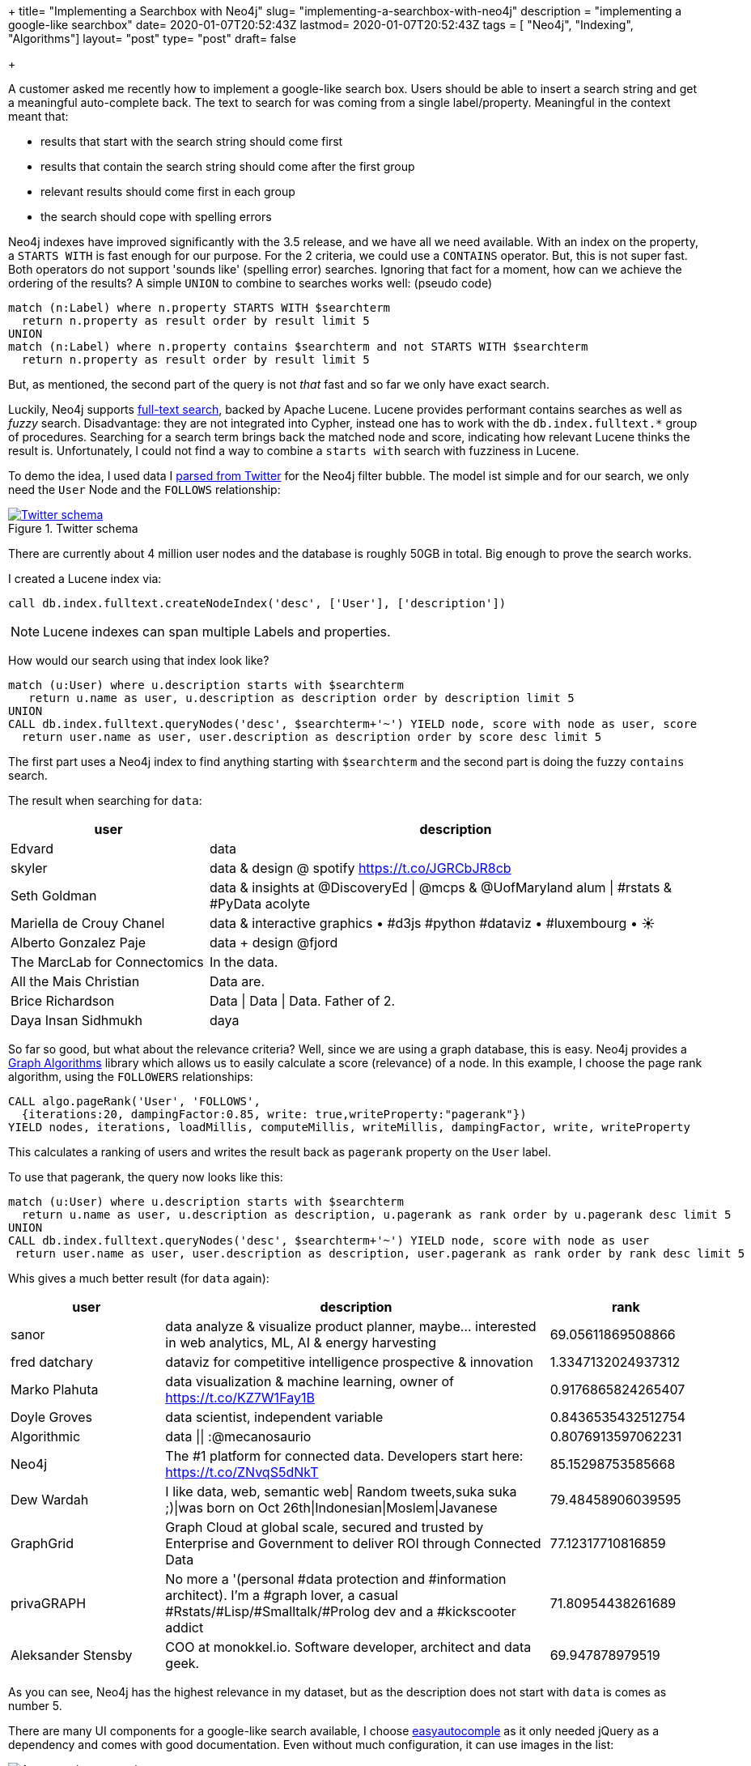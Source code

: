 +++
title= "Implementing a Searchbox with Neo4j"
slug= "implementing-a-searchbox-with-neo4j"
description = "implementing a google-like searchbox"
date= 2020-01-07T20:52:43Z
lastmod= 2020-01-07T20:52:43Z
tags = [ "Neo4j", "Indexing", "Algorithms"]
layout= "post"
type=  "post"
draft= false

+++

A customer asked me recently how to implement a google-like search box. Users should be able to insert a search  string and get a meaningful auto-complete back. The text to search for was coming from a single label/property. Meaningful in the context meant that:

 * results that start with the search string should come first
 * results that contain the search string should come after the first group
 * relevant results should come first in each group
 * the search should cope with spelling errors

Neo4j indexes have improved significantly with the 3.5 release, and we have all we need available. With an index on the property, a `STARTS WITH` is fast enough for our purpose. For the 2 criteria, we could use a `CONTAINS` operator. But, this is not super fast. Both operators do not support 'sounds like' (spelling error) searches. Ignoring that fact for a moment, how can we achieve the ordering of the results? A simple `UNION` to combine to searches works well: (pseudo code)
[source]
----
match (n:Label) where n.property STARTS WITH $searchterm
  return n.property as result order by result limit 5
UNION
match (n:Label) where n.property contains $searchterm and not STARTS WITH $searchterm
  return n.property as result order by result limit 5
----

But, as mentioned, the second part of the query is not _that_ fast and so far we only have exact search.

Luckily, Neo4j supports https://neo4j.com/docs/cypher-manual/3.5/schema/index/#schema-index-fulltext-search[full-text search], backed by Apache Lucene. Lucene provides performant contains searches as well as _fuzzy_ search. Disadvantage: they are not integrated into Cypher, instead one has to work with the `db.index.fulltext.*` group of procedures. Searching for a search term brings back the matched node and score, indicating how relevant Lucene thinks the result is. Unfortunately, I could not find a way to combine a `starts with` search with fuzziness in Lucene.

To demo the idea, I used data I https://github.com/taseroth/twitter-crawler[parsed from Twitter] for the Neo4j filter bubble. The model ist simple and for our search, we only need the `User` Node and the `FOLLOWS` relationship:
[#img-model, role="img-responsive"]
.Twitter schema
[link=img/schema.png]
image::img/schema.png[Twitter schema]
There are currently about 4 million user nodes and the database is roughly 50GB in total. Big enough to prove the search works.

I created a Lucene index via:
[source]
----
call db.index.fulltext.createNodeIndex('desc', ['User'], ['description'])
----
NOTE: Lucene indexes can span multiple Labels and properties.

How would our search using that index look like?
[source]
----
match (u:User) where u.description starts with $searchterm
   return u.name as user, u.description as description order by description limit 5
UNION
CALL db.index.fulltext.queryNodes('desc', $searchterm+'~') YIELD node, score with node as user, score
  return user.name as user, user.description as description order by score desc limit 5
----

The first part uses a Neo4j index to find anything starting with `$searchterm` and the second part is doing the fuzzy `contains` search.

The result when searching for `data`:
[cols="2,5",options=header,format=csv]
|===
user,description
Edvard,data
skyler,data & design @ spotify https://t.co/JGRCbJR8cb
Seth Goldman,data & insights at @DiscoveryEd | @mcps & @UofMaryland alum | #rstats & #PyData acolyte
Mariella de Crouy Chanel,data & interactive graphics • #d3js #python #dataviz • #luxembourg • ☀️
Alberto Gonzalez Paje,data + design @fjord
The MarcLab for Connectomics,In the data.
All the Mais Christian,Data are.
Brice Richardson,Data | Data | Data. Father of 2.
Daya Insan Sidhmukh,daya
|===

So far so good, but what about the relevance criteria? Well, since we are using a graph database, this is easy. Neo4j provides a https://neo4j.com/docs/graph-algorithms/current/[Graph Algorithms] library which allows us to easily calculate a score (relevance) of a node. In this example, I choose the page rank algorithm, using the `FOLLOWERS` relationships:
[source]
----
CALL algo.pageRank('User', 'FOLLOWS',
  {iterations:20, dampingFactor:0.85, write: true,writeProperty:"pagerank"})
YIELD nodes, iterations, loadMillis, computeMillis, writeMillis, dampingFactor, write, writeProperty
----
This calculates a ranking of users and writes the result back as `pagerank` property on the `User` label.

To use that pagerank, the query now looks like this:
[source]
----
match (u:User) where u.description starts with $searchterm
  return u.name as user, u.description as description, u.pagerank as rank order by u.pagerank desc limit 5
UNION
CALL db.index.fulltext.queryNodes('desc', $searchterm+'~') YIELD node, score with node as user
 return user.name as user, user.description as description, user.pagerank as rank order by rank desc limit 5
----
Whis gives a much better result (for `data` again):
[cols="2,5,2",options=header,format=csv]
|===
user,description,rank
sanor,"data analyze & visualize product planner, maybe... interested in web analytics, ML, AI & energy harvesting",69.05611869508866
fred datchary,dataviz for competitive intelligence prospective & innovation,1.3347132024937312
Marko Plahuta,"data visualization & machine learning, owner of https://t.co/KZ7W1Fay1B",0.9176865824265407
Doyle Groves,"data scientist, independent variable",0.8436535432512754
Algorithmic,data || :@mecanosaurio,0.8076913597062231
Neo4j,The #1 platform for connected data. Developers start here: https://t.co/ZNvqS5dNkT,85.15298753585668
Dew Wardah,"I like data, web, semantic web| Random tweets,suka suka ;)|was born on Oct 26th|Indonesian|Moslem|Javanese",79.48458906039595
GraphGrid,"Graph Cloud at global scale, secured and trusted by Enterprise and Government to deliver ROI through Connected Data",77.12317710816859
privaGRAPH,"No more a '(personal #data protection and #information architect). I'm a #graph lover, a casual #Rstats/#Lisp/#Smalltalk/#Prolog dev and a #kickscooter addict",71.80954438261689
Aleksander Stensby,"COO at monokkel.io. Software developer, architect and data geek.",69.947878979519
|===

As you can see, Neo4j has the highest relevance in my dataset, but as the description does not start with `data` is comes as number 5.

There are many UI components for a google-like search available, I choose http://easyautocomplete.com/[easyautocomple] as it only needed jQuery as a dependency and comes with good documentation.
Even without much configuration, it can use images in the list:
[#img-autocomplete, role="img-responsive"]
.Autocomplete example
image::img/autocomplete.png[Autocomplete example]

The data is provided via a REST endpoint which in turn calls above query. With Spring Boot, this is just a few lines of code. You can check my example on https://github.com/taseroth/searchbox[Github].